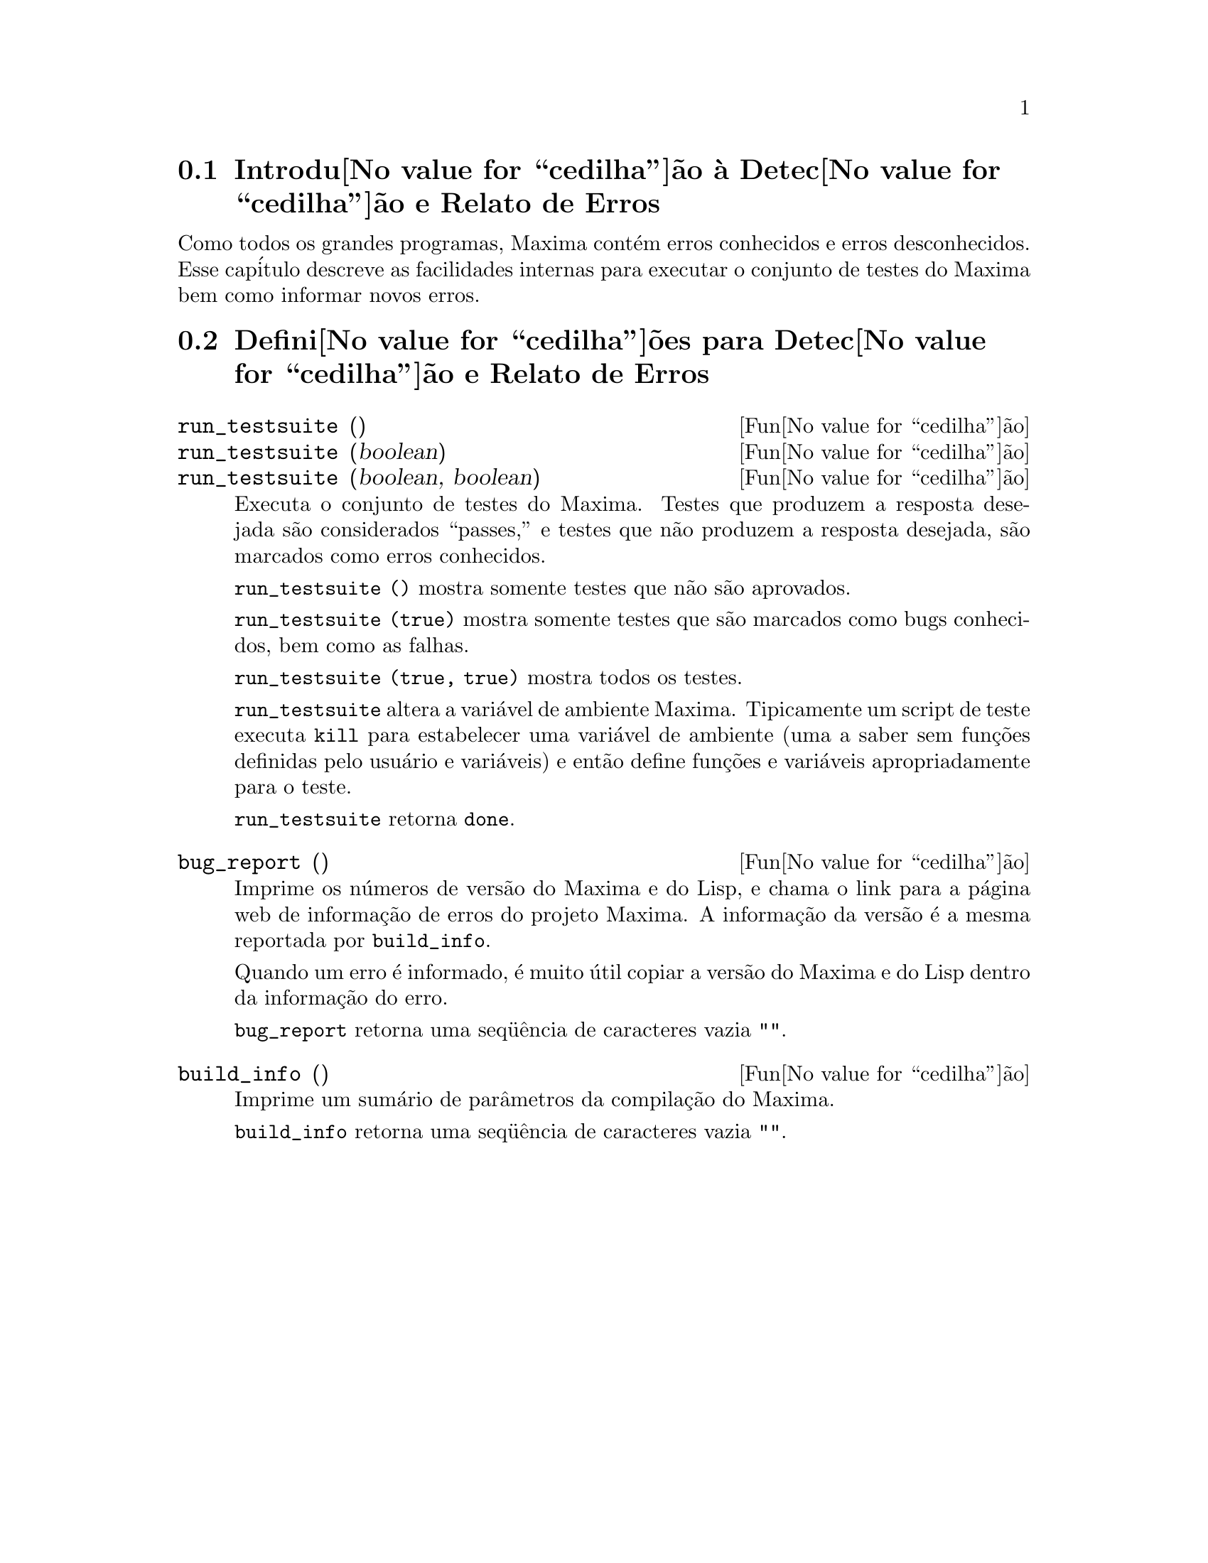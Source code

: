 @c /Bugs.texi/1.7/Sun May  1 17:52:16 2005/
@menu
* Introdu@value{cedilha}@~ao @`a Detec@value{cedilha}@~ao e Relato de Erros::  
* Defini@value{cedilha}@~oes para Detec@value{cedilha}@~ao e Relato de Erros::  
@end menu

@node Introdu@value{cedilha}@~ao @`a Detec@value{cedilha}@~ao e Relato de Erros
@section Introdu@value{cedilha}@~ao @`a Detec@value{cedilha}@~ao e Relato de Erros
Como todos os grandes programas, Maxima cont@'em erros conhecidos e erros desconhecidos.
Esse cap@'itulo descreve as facilidades internas para executar o conjunto de
testes do Maxima bem como informar novos erros.

@node Defini@value{cedilha}@~oes para Detec@value{cedilha}@~ao e Relato de Erros
@section Defini@value{cedilha}@~oes para Detec@value{cedilha}@~ao e Relato de Erros
@deffn {Fun@value{cedilha}@~ao} run_testsuite ()
@deffnx {Fun@value{cedilha}@~ao} run_testsuite (boolean)
@deffnx {Fun@value{cedilha}@~ao} run_testsuite (boolean, boolean)
Executa o conjunto de testes do Maxima.  Testes que produzem a resposta desejada s@~ao
considerados ``passes,'' e testes que n@~ao produzem a resposta
desejada, s@~ao marcados como erros conhecidos.

@code{run_testsuite ()} mostra somente testes que n@~ao s@~ao aprovados.

@code{run_testsuite (true)} mostra somente testes que s@~ao marcados como bugs conhecidos, bem
como as falhas.

@code{run_testsuite (true, true)} mostra todos os testes.

@code{run_testsuite} altera a vari@'avel de ambiente Maxima.
Tipicamente um script de teste executa @code{kill} para estabelecer uma vari@'avel de ambiente
(uma a saber sem fun@,{c}@~oes definidas pelo usu@'ario e vari@'aveis)
e ent@~ao define fun@,{c}@~oes e vari@'aveis apropriadamente para o teste.

@code{run_testsuite} retorna @code{done}.
@end deffn

@deffn {Fun@value{cedilha}@~ao} bug_report ()
Imprime os n@'umeros de vers@~ao do Maxima e do Lisp, e chama o link
para a p@'agina web de informa@,{c}@~ao de erros do projeto Maxima.
A informa@,{c}@~ao da vers@~ao @'e a mesma reportada por @code{build_info}.

Quando um erro @'e informado, @'e muito @'util copiar a vers@~ao do Maxima
e do Lisp dentro da informa@,{c}@~ao do erro.

@code{bug_report} retorna uma seq@"u@^encia de caracteres vazia @code{""}.
@end deffn

@deffn {Fun@value{cedilha}@~ao} build_info ()
Imprime um sum@'ario de par@^ametros da compila@,{c}@~ao do Maxima.

@code{build_info} retorna uma seq@"u@^encia de caracteres vazia @code{""}.
@end deffn

